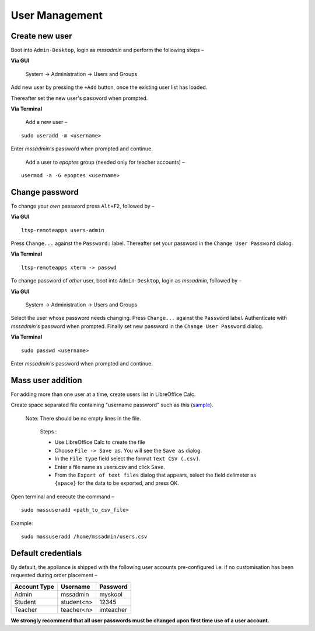 .. _user-management:

User Management
===============

Create new user 
---------------

Boot into ``Admin-Desktop``, login as *mssadmin* and perform the following steps –

**Via GUI**
 
 System → Administration → Users and Groups

Add new user by pressing the ``+Add`` button, once the existing user list has loaded.

Thereafter set the new user's password when prompted.

**Via Terminal**

 Add a new user –
::

 sudo useradd -m <username>

Enter *mssadmin's* password when prompted and continue.


 Add a user to *epoptes* group (needed only for teacher accounts) –
::
 
 usermod -a -G epoptes <username>


Change password 
---------------

.. _change_own_password:

To change your *own* password press ``Alt+F2``, followed by –

**Via GUI**
::
 
 ltsp-remoteapps users-admin

Press ``Change...`` against the ``Password:`` label. Thereafter set your password in the ``Change User Password`` dialog.

**Via Terminal**
::
 
 ltsp-remoteapps xterm -> passwd

.. _change_other_password:

To change password of *other* user, boot into ``Admin-Desktop``, login as *mssadmin*, followed by –

**Via GUI**
 
 System → Administration → Users and Groups

Select the user whose password needs changing. Press ``Change...`` against the ``Password`` label. Authenticate with *mssadmin's* password when prompted. Finally set new password in the ``Change User Password`` dialog.

**Via Terminal**
::

 sudo passwd <username>

Enter *mssadmin's* password when prompted and continue.
 

Mass user addition
------------------

For adding more than one user at a time, create users list in LibreOffice Calc.

Create space separated file containing "username password" such as this (`sample <https://docs.google.com/spreadsheets/d/1Z7EyS8XjG1j0OxHe8-w_S8ysnXUDn97Ux1-ib4gGoeQ/edit?usp=sharing>`_). 

 Note: There should be no empty lines in the file. 

	Steps : 

	* Use LibreOffice Calc to create the file

	* Choose ``File -> Save as``. You will see the ``Save as`` dialog.

	* In the ``File type`` field select the format ``Text CSV (.csv)``.

	* Enter a file name as users.csv and click ``Save``.

	* From the ``Export of text files`` dialog that appears, select the field delimeter as ``{space}`` for the data to be exported, and press OK.


Open terminal and execute the command –
::

 sudo massuseradd <path_to_csv_file>

Example: 
:: 

 sudo massuseradd /home/mssadmin/users.csv

Default credentials
-------------------

By default, the appliance is shipped with the following user accounts pre-configured i.e. if no customisation has been requested during order placement –

==================  ============  ===========
Account Type        Username      Password
==================  ============  ===========
Admin 		    mssadmin	   myskool
Student             student<n>    12345
Teacher		    teacher<n>    imteacher
==================  ============  ===========

**We strongly recommend that all user passwords must be changed upon first time use of a user account.**
